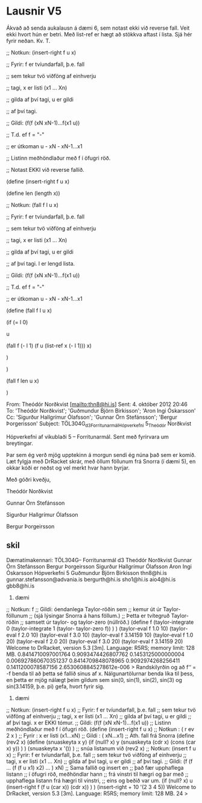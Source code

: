 * Lausnir V5
Ákvað að senda aukalausn á dæmi 6, sem notast ekki við reverse fall. Veit
ekki hvort hún er betri. Með list-ref er hægt að stökkva aftast í lista. Sjá
hér fyrir neðan. Kv. T.



;; Notkun: (insert-right f u x)

;; Fyrir: f er tvíundarfall, þ.e. fall

;; sem tekur tvö viðföng af einhverju

;; tagi, x er listi (x1 ... Xn)

;; gilda af því tagi, u er gildi

;; af því tagi.

;; Gildi: (f(f (xN xN-1)...f(x1 u))

;; T.d. ef f = "-"

;; er útkoman u - xN - xN-1...x1

;; Listinn meðhöndlaður með f í öfugri röð.

;; Notast EKKI við reverse fallið.



(define (insert-right f u x)

(define len (length x))

;; Notkun: (fall f l u x)

;; Fyrir: f er tvíundarfall, þ.e. fall

;; sem tekur tvö viðföng af einhverju

;; tagi, x er listi (x1 ... Xn)

;; gilda af því tagi, u er gildi

;; af því tagi. l er lengd lista.

;; Gildi: (f(f (xN xN-1)...f(x1 u))

;; T.d. ef f = "-"

;; er útkoman u - xN - xN-1...x1

(define (fall f l u x)

(if (= l 0)

u

(fall f (- l 1) (f u (list-ref x (- l 1))) x)

)

)

(fall f len u x)

)

From: Theódór Norðkvist [mailto:thn8@hi.is]
Sent: 4. október 2012 20:46
To: 'Theódór Norðkvist'; 'Guðmundur Björn Birkisson'; 'Aron Ingi Óskarsson'
Cc: 'Sigurður Hallgrímur Ólafsson'; 'Gunnar Örn Stefánsson'; 'Bergur
Þorgerisson'
Subject: TÖL304G_d3_Forritunarmál_Hópverkefni 5_Theódór Norðkvist



Hópverkefni af vikublaði 5 – Forritunarmál. Sent með fyrirvara um
breytingar.



Þar sem ég verð mjög upptekinn á morgun sendi ég núna það sem er komið. Læt
fylgja með DrRacket skrár, með öllum föllunum frá Snorra (í dæmi 5), en
okkar kóði er neðst og vel merkt hvar hann byrjar.



Með góðri kveðju,



Theódór Norðkvist

Gunnar Örn Stefánsson

Sigurður Hallgrímur Ólafsson

Bergur Þorgeirsson



** skil

Dæmatímakennari:
TÖL304G– Forritunarmál
d3
Theódór Norðkvist
Gunnar Örn Stefánsson
Bergur Þorgeirsson
Sigurður Hallgrímur Ólafsson
Aron Ingi Óskarsson
Hópverkefni 5
Guðmundur Björn Birkisson
thn8@hi.is
gunnar.stefansson@advania.is
bergurth@hi.is
sho1@hi.is
aio4@hi.is
gbb8@hi.is
5. dæmi
;; Notkun: f
;; Gildi: óendanlega Taylor-röðin sem
;; kemur út úr Taylor-föllunum
;; (sjá lýsingar Snorra á hans föllum.)
;; Þetta er tvítegruð Taylor-röðin
;; samsett úr taylor- og taylor-zero (núllröð.)
(define f
(taylor-integrate 0
(taylor-integrate 1 (taylor- taylor-zero f))
)
)
(taylor-eval f 1.0 10)
(taylor-eval f 2.0 10)
(taylor-eval f 3.0 10)
(taylor-eval f 3.14159 10)
(taylor-eval f 1.0 20)
(taylor-eval f 2.0 20)
(taylor-eval f 3.0 20)
(taylor-eval f 3.14159 20)
Welcome to DrRacket, version 5.3 [3m].
Language: R5RS; memory limit: 128 MB.
0.8414710097001764
0.9093474426807762
0.1453125000000004
0.006927860670351237
0.8414709848078965
0.9092974268256411
0.1411200078587156
2.6530608845278612e-006
>
Randskilyrðin og að f‘‘ = -f benda til að þetta sé fallið sinus af x. Nálgunartölurnar benda líka til þess,
en þetta er mjög nálægt þeim gildum sem sin(0, sin(1), sin(2), sin(3) og sin(3.14159, þ.e. pi) gefa,
hvort fyrir sig.
6. dæmi
;; Notkun: (insert-right f u x)
;; Fyrir: f er tvíundarfall, þ.e. fall
;; sem tekur tvö viðföng af einhverju
;; tagi, x er listi (x1 ... Xn)
;; gilda af því tagi, u er gildi
;; af því tagi. x er EKKI tómur.
;; Gildi: (f(f (xN xN-1)...f(x1 u))
;; Listinn meðhöndlaður með f í öfugri röð.
(define (insert-right f u x)
;; Notkun : ( r ev 2 x )
;; Fyrir : x er listi (x1...xN)
;; Gildi : ( xN...x1)
;; Ath. fall frá Snorra
(define (rev2 x)
(define (snuaskeyta x y)
(if (null? x)
y
(snuaskeyta (cdr x) (cons (car x) y))
)
)
(snuaskeyta x '())
)
;; snúa listanum við
(rev2 x)
;; Notkun: (insert f u x)
;; Fyrir: f er tvíundarfall, þ.e. fall
;; sem tekur tvö viðföng af einhverju
;; tagi, x er listi (x1 ... Xn)
;; gilda af því tagi, u er gildi
;; af því tagi.
;; Gildi: (f (f ... (f (f u x1) x2) ... ) xN)
;; Sama fallið og insert en
;; það fær upphaflega listann
;; í öfugri röð, meðhöndlar hann
;; frá vinstri til hægri og þar með
;; upphaflega listann frá hægri til vinstri,
;; eins og beðið var um.
(if (null? x)
u
(insert-right f (f u (car x)) (cdr x))
)
)
(insert-right + 10 '(2 3 4 5))
Welcome to DrRacket, version 5.3 [3m].
Language: R5RS; memory limit: 128 MB.
24
>
